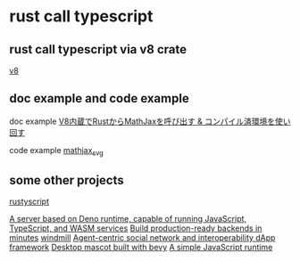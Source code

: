 * rust call typescript

** rust call typescript via v8 crate

[[https://github.com/denoland/rusty_v8][v8]]

** doc example and code example

doc example
[[https://zenn.dev/gw31415/articles/rusty-v8-static-compiled-js][V8内蔵でRustからMathJaxを呼び出す & コンパイル済環境を使い回す]]

code example
[[https://github.com/gw31415/mathjax_svg][mathjax_svg]]


** some other projects

[[https://github.com/rscarson/rustyscript][rustyscript]]

[[https://github.com/supabase/edge-runtime][A server based on Deno runtime, capable of running JavaScript, TypeScript, and WASM services]]
[[https://github.com/exograph/exograph][Build production-ready backends in minutes]]
[[https://github.com/windmill-labs/windmill][windmill]]
[[https://github.com/coasys/ad4m][Agent-centric social network and interoperability dApp framework]]
[[https://github.com/not-elm/desktop_homunculus][Desktop mascot built with bevy]]
[[https://github.com/SteveBeeblebrox/SJS][A simple JavaScript runtime]]
